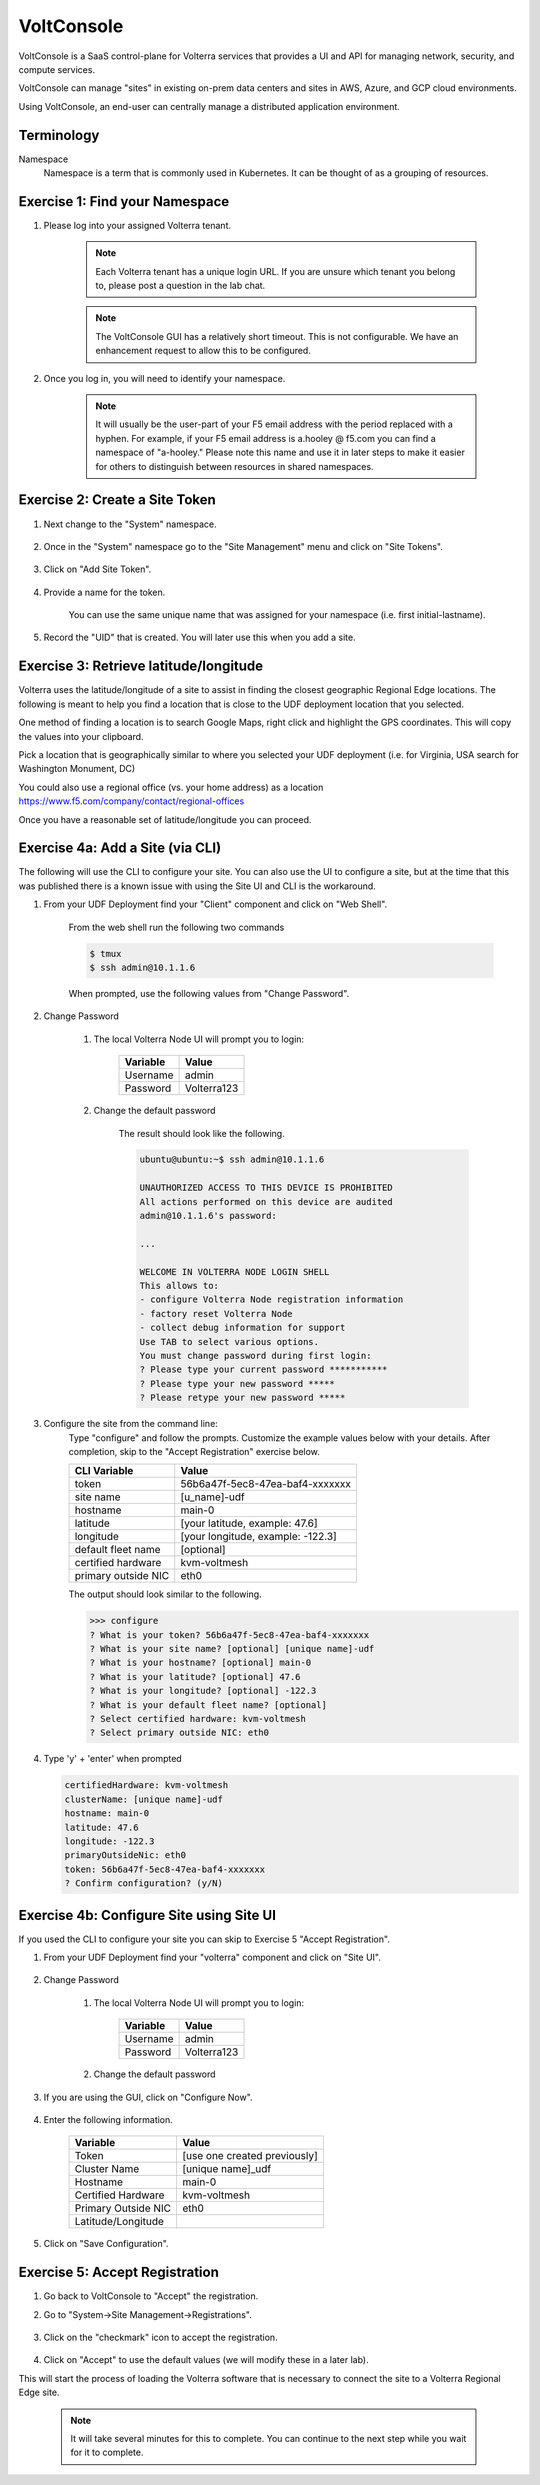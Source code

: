 VoltConsole
===========

VoltConsole is a SaaS control-plane for Volterra services that provides a UI and API for managing network, security, and compute services.

VoltConsole can manage "sites" in existing on-prem data centers and sites in AWS, Azure, and GCP cloud environments.

Using VoltConsole, an end-user can centrally manage a distributed application environment.

Terminology
~~~~~~~~~~~~~

Namespace
    Namespace is a term that is commonly used in Kubernetes.  It can be thought of as a grouping of resources.

Exercise 1: Find your Namespace
~~~~~~~~~~~~~~~~~~~~~~~~~~~~~~~

#. Please log into your assigned Volterra tenant. 

    .. note:: Each Volterra tenant has a unique login URL.  
        If you are unsure which tenant you belong to, please post a question in the lab chat. 


    .. note:: The VoltConsole GUI has a relatively short timeout. This is not configurable. We have an enhancement request to allow this to be configured.

#. Once you log in, you will need to identify your namespace.  

    .. note:: It will usually be the user-part of your F5 email address with the period replaced with a hyphen.  For example,
        if your F5 email address is a.hooley @ f5.com  you can find a namespace of
        "a-hooley."  Please note this name and use it in later steps to make it easier for others to distinguish between resources in shared namespaces.

    .. image:: ../_static/find-namespace.png

Exercise 2: Create a Site Token
~~~~~~~~~~~~~~~~~~~~~~~~~~~~~~~

#. Next change to the "System" namespace.

    .. image:: ../_static/system-namespace.png

#. Once in the "System" namespace go to the "Site Management" menu and click on "Site Tokens".

    .. image:: ../_static/site-tokens-menu.png

#. Click on "Add Site Token".

    .. image:: ../_static/add-site-token-button.png

#. Provide a name for the token.  

    You can use the same unique name that was assigned for your namespace (i.e. first initial-lastname).

#. Record the "UID" that is created.  You will later use this when you add a site.

Exercise 3: Retrieve latitude/longitude
~~~~~~~~~~~~~~~~~~~~~~~~~~~~~~~~~~~~~~~~

Volterra uses the latitude/longitude of a site to assist in finding the closest
geographic Regional Edge locations.  The following is meant to help you find
a location that is close to the UDF deployment location that you selected.

One method of finding a location is to search Google Maps, right click and 
highlight the GPS coordinates.  This will copy the values into your clipboard.
|geolocation|

Pick a location that is geographically similar to where you selected your UDF
deployment (i.e. for Virginia, USA search for Washington Monument, DC)

You could also use a regional office (vs. your home address) as a location
https://www.f5.com/company/contact/regional-offices

Once you have a reasonable set of latitude/longitude you can proceed.

Exercise 4a: Add a Site (via CLI)
~~~~~~~~~~~~~~~~~~~~~~~~~~~~~~~~~

The following will use the CLI to configure your site.  You can also
use the UI to configure a site, but at the time that this was published
there is a known issue with using the Site UI and CLI is the workaround.


#. From your UDF Deployment find your "Client" component and click on "Web Shell".

    From the web shell run the following two commands

    .. code-block:: shell
      
      $ tmux
      $ ssh admin@10.1.1.6

    When prompted, use the following values from "Change Password".  

#. Change Password

    #. The local Volterra Node UI will prompt you to login:

        =================== =====
        Variable            Value
        =================== =====
        Username            admin
        Password            Volterra123
        =================== =====
    
    #. Change the default password 

        The result should look like the following.

        .. code-block::
            
            ubuntu@ubuntu:~$ ssh admin@10.1.1.6

            UNAUTHORIZED ACCESS TO THIS DEVICE IS PROHIBITED
            All actions performed on this device are audited
            admin@10.1.1.6's password: 

            ...
                                                                                                                                                            
            WELCOME IN VOLTERRA NODE LOGIN SHELL
            This allows to:
            - configure Volterra Node registration information
            - factory reset Volterra Node
            - collect debug information for support
            Use TAB to select various options.
            You must change password during first login:
            ? Please type your current password ***********
            ? Please type your new password *****
            ? Please retype your new password *****

#. Configure the site from the command line: 
    Type "configure" and follow the prompts. Customize the example values below with your details.  
    After completion, skip to the "Accept Registration" exercise below.

    =================== =====
    CLI Variable        Value
    =================== =====
    token               56b6a47f-5ec8-47ea-baf4-xxxxxxx
    site name           [u_name]-udf
    hostname            main-0
    latitude            [your latitude, example: 47.6]
    longitude           [your longitude, example: -122.3]
    default fleet name  [optional]
    certified hardware  kvm-voltmesh
    primary outside NIC eth0
    =================== =====

    The output should look similar to the following.

    .. code-block::
        
        >>> configure
        ? What is your token? 56b6a47f-5ec8-47ea-baf4-xxxxxxx
        ? What is your site name? [optional] [unique name]-udf
        ? What is your hostname? [optional] main-0
        ? What is your latitude? [optional] 47.6
        ? What is your longitude? [optional] -122.3
        ? What is your default fleet name? [optional] 
        ? Select certified hardware: kvm-voltmesh
        ? Select primary outside NIC: eth0

#. Type 'y' + 'enter' when prompted

   .. code-block::
    
    certifiedHardware: kvm-voltmesh
    clusterName: [unique name]-udf
    hostname: main-0
    latitude: 47.6
    longitude: -122.3
    primaryOutsideNic: eth0
    token: 56b6a47f-5ec8-47ea-baf4-xxxxxxx
    ? Confirm configuration? (y/N) 

Exercise 4b: Configure Site using Site UI
~~~~~~~~~~~~~~~~~~~~~~~~~~~~~~~~~~~~~~~~~

If you used the CLI to configure your site you can skip to Exercise 5 "Accept Registration".

#. From your UDF Deployment find your "volterra" component and click on "Site UI".

    .. image:: ../_static/udf-site-ui.png  

#. Change Password

    #. The local Volterra Node UI will prompt you to login:

        =================== =====
        Variable            Value
        =================== =====
        Username            admin
        Password            Volterra123
        =================== =====
    
    #. Change the default password 

#. If you are using the GUI, click on "Configure Now".

    .. image:: ../_static/site-ui-configure-now.png

#. Enter the following information.

    =================== =====
    Variable            Value
    =================== =====
    Token               [use one created previously]
    Cluster Name        [unique name]_udf
    Hostname            main-0
    Certified Hardware  kvm-voltmesh
    Primary Outside NIC eth0
    Latitude/Longitude      
    =================== =====

#. Click on "Save Configuration". 



Exercise 5: Accept Registration
~~~~~~~~~~~~~~~~~~~~~~~~~~~~~~~

#. Go back to VoltConsole to "Accept" the registration.

#. Go to "System->Site Management->Registrations".

    .. image:: ../_static/registrations-menu.png

#. Click on the "checkmark" icon to accept the registration.

    .. image:: ../_static/registrations-accept.png

#. Click on "Accept" to use the default values (we will modify these in a later lab).

This will start the process of loading the Volterra software that is 
necessary to connect the site to a Volterra Regional Edge site.

    .. note:: It will take several minutes for this to complete.  You can continue to the next step while you wait for it to complete.

.. |geolocation| image:: ../_static/geolocation.png
